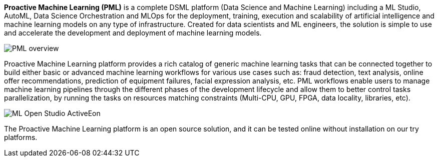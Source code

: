 *Proactive Machine Learning (PML)* is a complete DSML platform (Data Science and Machine Learning) including a ML Studio, AutoML, Data Science Orchestration and MLOps for the deployment,
training, execution and scalability of artificial intelligence and machine learning models on
any type of infrastructure. Created for data scientists and ML engineers, the solution is simple to use and accelerate the development and deployment of machine learning models.


image::PML_overview.png[align=center]
Proactive Machine Learning platform provides a rich catalog of generic machine learning tasks that can be connected together to build either basic or advanced machine learning workflows for various use cases such as: fraud detection, text analysis, online offer recommendations, prediction of equipment failures, facial expression analysis, etc.
PML workflows enable users to manage machine learning pipelines through the different phases of the development lifecycle and allow them to better control tasks parallelization, by running the tasks on resources matching constraints (Multi-CPU, GPU, FPGA, data locality, libraries, etc).


image::ML-Open-Studio-ActiveEon.png[align=center]

The Proactive Machine Learning platform is an open source solution, and it can be tested online without installation on our try platforms.
